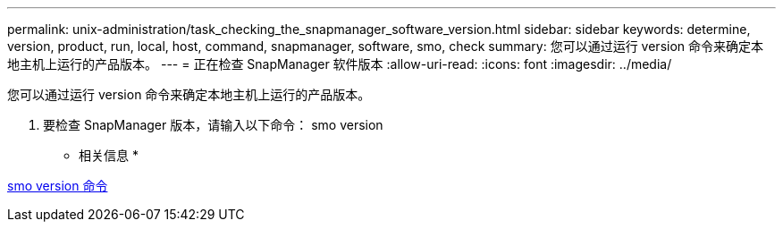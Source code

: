 ---
permalink: unix-administration/task_checking_the_snapmanager_software_version.html 
sidebar: sidebar 
keywords: determine, version, product, run, local, host, command, snapmanager, software, smo, check 
summary: 您可以通过运行 version 命令来确定本地主机上运行的产品版本。 
---
= 正在检查 SnapManager 软件版本
:allow-uri-read: 
:icons: font
:imagesdir: ../media/


[role="lead"]
您可以通过运行 version 命令来确定本地主机上运行的产品版本。

. 要检查 SnapManager 版本，请输入以下命令： smo version


* 相关信息 *

xref:reference_the_smosmsapversion_command.adoc[smo version 命令]

